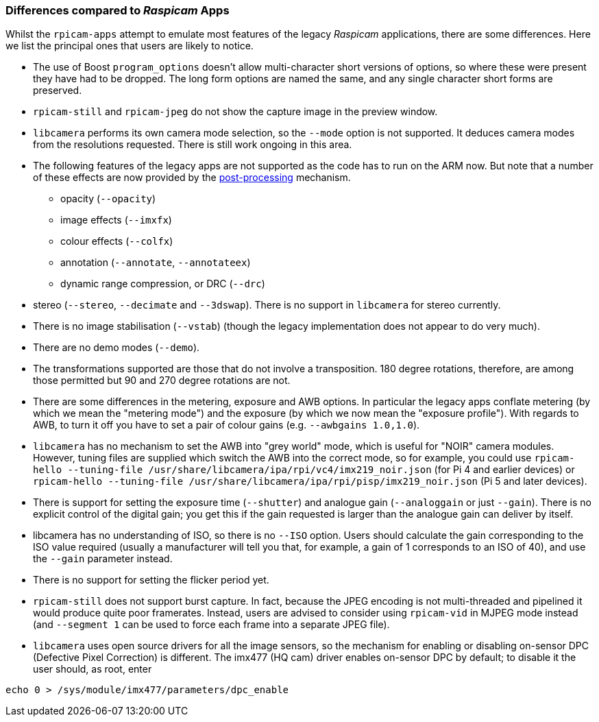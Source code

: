 === Differences compared to _Raspicam_ Apps

Whilst the `rpicam-apps` attempt to emulate most features of the legacy _Raspicam_ applications, there are some differences. Here we list the principal ones that users are likely to notice.

* The use of Boost `program_options` doesn't allow multi-character short versions of options, so where these were present they have had to be dropped. The long form options are named the same, and any single character short forms are preserved.

* `rpicam-still` and `rpicam-jpeg` do not show the capture image in the preview window.

* `libcamera` performs its own camera mode selection, so the `--mode` option is not supported. It deduces camera modes from the resolutions requested. There is still work ongoing in this area.

* The following features of the legacy apps are not supported as the code has to run on the ARM now. But note that a number of these effects are now provided by the xref:camera_software.adoc#post-processing[post-processing] mechanism.
  - opacity (`--opacity`)
  - image effects (`--imxfx`)
  - colour effects (`--colfx`)
  - annotation (`--annotate`, `--annotateex`)
  - dynamic range compression, or DRC (`--drc`)

* stereo (`--stereo`, `--decimate` and `--3dswap`). There is no support in `libcamera` for stereo currently.

* There is no image stabilisation (`--vstab`) (though the legacy implementation does not appear to do very much).

* There are no demo modes (`--demo`).

* The transformations supported are those that do not involve a transposition. 180 degree rotations, therefore, are among those permitted but 90 and 270 degree rotations are not.

* There are some differences in the metering, exposure and AWB options. In particular the legacy apps conflate metering (by which we mean the "metering mode") and the exposure (by which we now mean the "exposure profile"). With regards to AWB, to turn it off you have to set a pair of colour gains (e.g. `--awbgains 1.0,1.0`).

* `libcamera` has no mechanism to set the AWB into "grey world" mode, which is useful for "NOIR" camera modules. However, tuning files are supplied which switch the AWB into the correct mode, so for example, you could use `rpicam-hello --tuning-file /usr/share/libcamera/ipa/rpi/vc4/imx219_noir.json` (for Pi 4 and earlier devices) or `rpicam-hello --tuning-file /usr/share/libcamera/ipa/rpi/pisp/imx219_noir.json` (Pi 5 and later devices).

* There is support for setting the exposure time (`--shutter`) and analogue gain (`--analoggain` or just `--gain`). There is no explicit control of the digital gain; you get this if the gain requested is larger than the analogue gain can deliver by itself.

* libcamera has no understanding of ISO, so there is no `--ISO` option. Users should calculate the gain corresponding to the ISO value required (usually a manufacturer will tell you that, for example, a gain of 1 corresponds to an ISO of 40), and use the `--gain` parameter instead.

* There is no support for setting the flicker period yet.

* `rpicam-still` does not support burst capture. In fact, because the JPEG encoding is not multi-threaded and pipelined it would produce quite poor framerates. Instead, users are advised to consider using `rpicam-vid` in MJPEG mode instead (and `--segment 1` can be used to force each frame into a separate JPEG file).

* `libcamera` uses open source drivers for all the image sensors, so the mechanism for enabling or disabling on-sensor DPC (Defective Pixel Correction) is different. The imx477 (HQ cam) driver enables on-sensor DPC by default; to disable it the user should, as root, enter

----
echo 0 > /sys/module/imx477/parameters/dpc_enable
----
